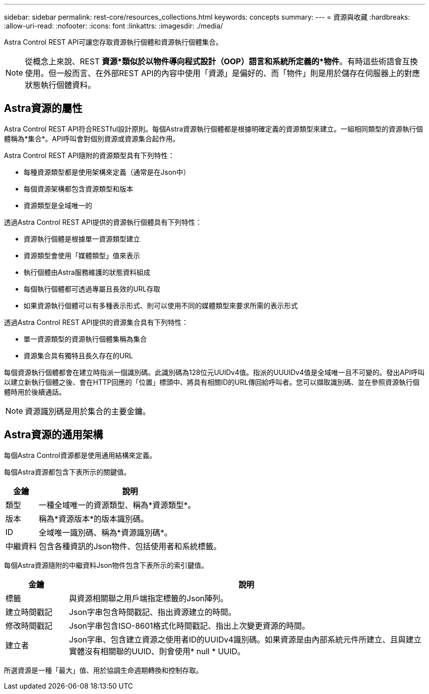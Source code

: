 ---
sidebar: sidebar 
permalink: rest-core/resources_collections.html 
keywords: concepts 
summary:  
---
= 資源與收藏
:hardbreaks:
:allow-uri-read: 
:nofooter: 
:icons: font
:linkattrs: 
:imagesdir: ./media/


[role="lead"]
Astra Control REST API可讓您存取資源執行個體和資源執行個體集合。


NOTE: 從概念上來說、REST *資源*類似於以物件導向程式設計（OOP）語言和系統所定義的*物件*。有時這些術語會互換使用。但一般而言、在外部REST API的內容中使用「資源」是偏好的、而「物件」則是用於儲存在伺服器上的對應狀態執行個體資料。



== Astra資源的屬性

Astra Control REST API符合RESTful設計原則。每個Astra資源執行個體都是根據明確定義的資源類型來建立。一組相同類型的資源執行個體稱為*集合*。API呼叫會對個別資源或資源集合起作用。

Astra Control REST API隨附的資源類型具有下列特性：

* 每種資源類型都是使用架構來定義（通常是在Json中）
* 每個資源架構都包含資源類型和版本
* 資源類型是全域唯一的


透過Astra Control REST API提供的資源執行個體具有下列特性：

* 資源執行個體是根據單一資源類型建立
* 資源類型會使用「媒體類型」值來表示
* 執行個體由Astra服務維護的狀態資料組成
* 每個執行個體都可透過專屬且長效的URL存取
* 如果資源執行個體可以有多種表示形式、則可以使用不同的媒體類型來要求所需的表示形式


透過Astra Control REST API提供的資源集合具有下列特性：

* 單一資源類型的資源執行個體集稱為集合
* 資源集合具有獨特且長久存在的URL


每個資源執行個體都會在建立時指派一個識別碼。此識別碼為128位元UUIDv4值。指派的UUUIDv4值是全域唯一且不可變的。發出API呼叫以建立新執行個體之後、會在HTTP回應的「位置」標頭中、將具有相關ID的URL傳回給呼叫者。您可以擷取識別碼、並在參照資源執行個體時用於後續通話。


NOTE: 資源識別碼是用於集合的主要金鑰。



== Astra資源的通用架構

每個Astra Control資源都是使用通用結構來定義。

每個Astra資源都包含下表所示的關鍵值。

[cols="15,85"]
|===
| 金鑰 | 說明 


| 類型 | 一種全域唯一的資源類型、稱為*資源類型*。 


| 版本 | 稱為*資源版本*的版本識別碼。 


| ID | 全域唯一識別碼、稱為*資源識別碼*。 


| 中繼資料 | 包含各種資訊的Json物件、包括使用者和系統標籤。 
|===
每個Astra資源隨附的中繼資料Json物件包含下表所示的索引鍵值。

[cols="15,85"]
|===
| 金鑰 | 說明 


| 標籤 | 與資源相關聯之用戶端指定標籤的Json陣列。 


| 建立時間戳記 | Json字串包含時間戳記、指出資源建立的時間。 


| 修改時間戳記 | Json字串包含ISO-8601格式化時間戳記、指出上次變更資源的時間。 


| 建立者 | Json字串、包含建立資源之使用者ID的UUIDv4識別碼。如果資源是由內部系統元件所建立、且與建立實體沒有相關聯的UUID、則會使用* null * UUID。 
|===
所選資源是一種「最大」值、用於協調生命週期轉換和控制存取。

